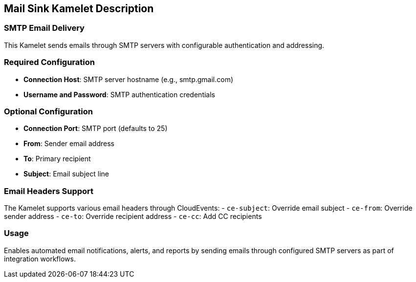 == Mail Sink Kamelet Description

=== SMTP Email Delivery

This Kamelet sends emails through SMTP servers with configurable authentication and addressing.

=== Required Configuration

- **Connection Host**: SMTP server hostname (e.g., smtp.gmail.com)
- **Username and Password**: SMTP authentication credentials

=== Optional Configuration

- **Connection Port**: SMTP port (defaults to 25)
- **From**: Sender email address
- **To**: Primary recipient
- **Subject**: Email subject line

=== Email Headers Support

The Kamelet supports various email headers through CloudEvents:
- `ce-subject`: Override email subject
- `ce-from`: Override sender address
- `ce-to`: Override recipient address
- `ce-cc`: Add CC recipients

=== Usage

Enables automated email notifications, alerts, and reports by sending emails through configured SMTP servers as part of integration workflows.